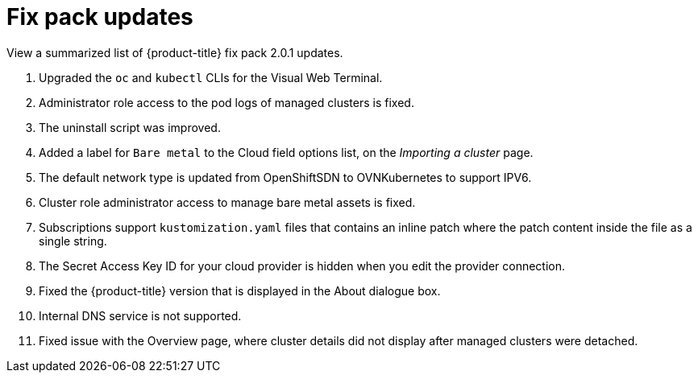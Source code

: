 [#fix-pack-updates]
= Fix pack updates

View a summarized list of {product-title} fix pack 2.0.1 updates.

. Upgraded the `oc` and `kubectl` CLIs for the Visual Web Terminal.
. Administrator role access to the pod logs of managed clusters is fixed.
. The uninstall script was improved.
. Added a label for `Bare metal` to the Cloud field options list, on the _Importing a cluster_ page.
. The default network type is updated from OpenShiftSDN to OVNKubernetes to support IPV6.
// ^ where?
. Cluster role administrator access to manage bare metal assets is fixed.
. Subscriptions support `kustomization.yaml` files that contains an inline patch where the patch content inside the file as a single string.
. The Secret Access Key ID for your cloud provider is hidden when you edit the provider connection.
// ^ maybe a note can be added to each cloud provider connection page in the doc
. Fixed the {product-title} version that is displayed in the About dialogue box.
. Internal DNS service is not supported.
// ^ not sure if this needs to be listed; on the last FP removed services were not mentioned
. Fixed issue with the Overview page, where cluster details did not display after managed clusters were detached.
